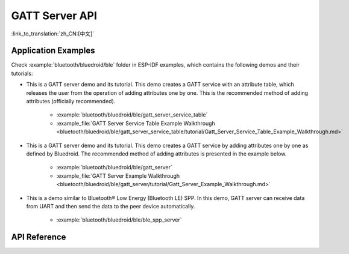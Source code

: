 GATT Server API
===============

:link_to_translation:`zh_CN:[中文]`

Application Examples
--------------------

Check :example:`bluetooth/bluedroid/ble` folder in ESP-IDF examples, which contains the following demos and their tutorials:

* This is a GATT server demo and its tutorial. This demo creates a GATT service with an attribute table, which releases the user from the operation of adding attributes one by one. This is the recommended method of adding attributes (officially recommended).

    - :example:`bluetooth/bluedroid/ble/gatt_server_service_table`
    - :example_file:`GATT Server Service Table Example Walkthrough <bluetooth/bluedroid/ble/gatt_server_service_table/tutorial/Gatt_Server_Service_Table_Example_Walkthrough.md>`

* This is a GATT server demo and its tutorial. This demo creates a GATT service by adding attributes one by one as defined by Bluedroid. The recommended method of adding attributes is presented in the example below.

    - :example:`bluetooth/bluedroid/ble/gatt_server`
    - :example_file:`GATT Server Example Walkthrough <bluetooth/bluedroid/ble/gatt_server/tutorial/Gatt_Server_Example_Walkthrough.md>`

* This is a demo similar to Bluetooth® Low Energy (Bluetooth LE) SPP. In this demo, GATT server can receive data from UART and then send the data to the peer device automatically.

    - :example:`bluetooth/bluedroid/ble/ble_spp_server`

API Reference
-------------

.. include-build-file:: inc/esp_gatts_api.inc

